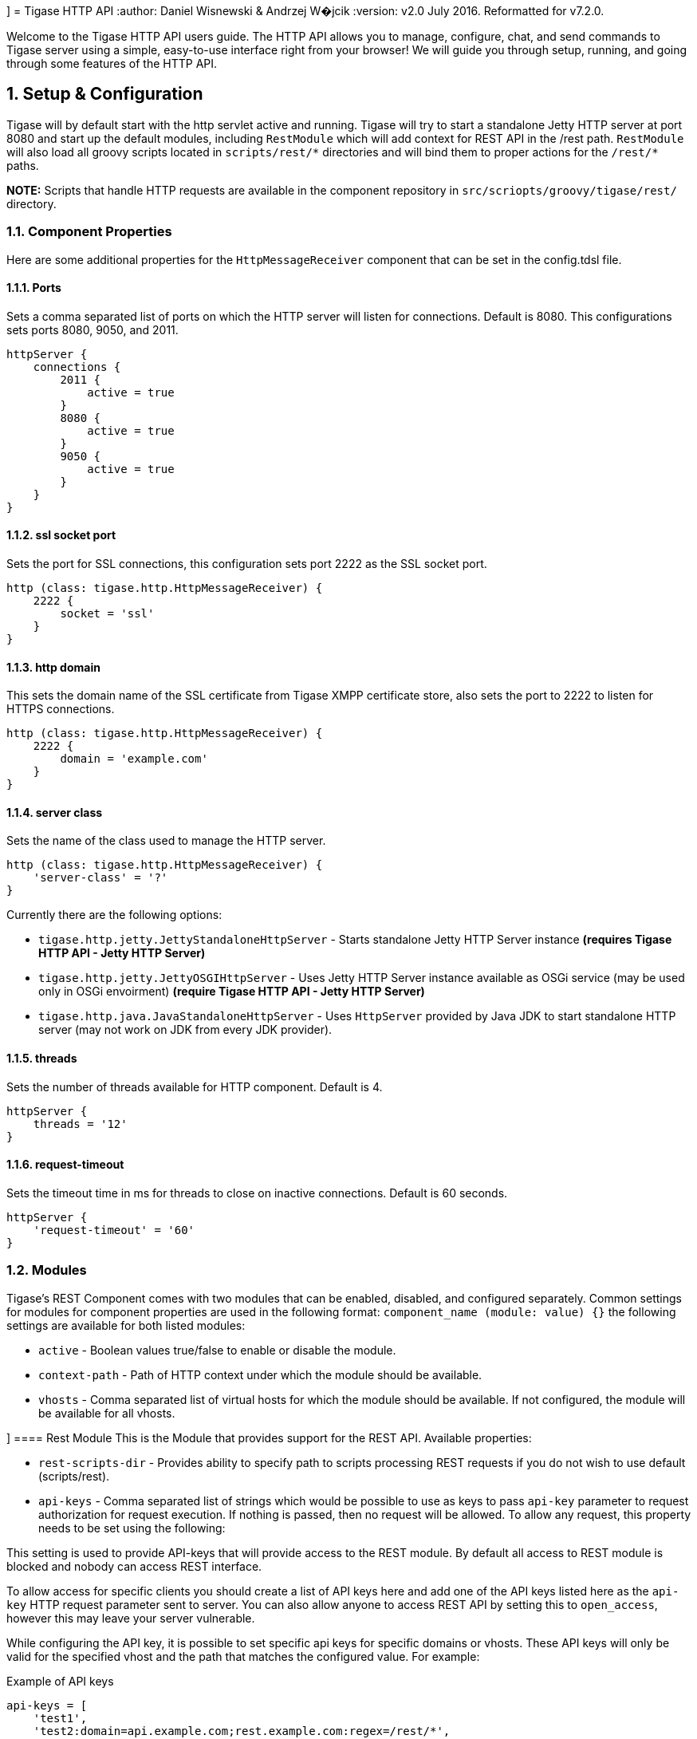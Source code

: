 [[httpAPI]]]
= Tigase HTTP API
:author: Daniel Wisnewski & Andrzej W�jcik
:version: v2.0 July 2016. Reformatted for v7.2.0.

:toc:
:numbered:
:website: http://www.tigase.org

Welcome to the Tigase HTTP API users guide.  The HTTP API allows you to manage, configure, chat, and send commands to Tigase server using a simple, easy-to-use interface right from your browser!
We will guide you through setup, running, and going through some features of the HTTP API.

== Setup & Configuration
Tigase will by default start with the http servlet active and running.
Tigase will try to start a standalone Jetty HTTP server at port 8080 and start up the default modules, including `RestModule` which will add context for REST API in the /rest path.
`RestModule` will also load all groovy scripts located in `scripts/rest/&#42;` directories and will bind them to proper actions for the `/rest/&#42;` paths.

*NOTE:* Scripts that handle HTTP requests are available in the component repository in `src/scriopts/groovy/tigase/rest/` directory.

[[httpCompProp]]
=== Component Properties
Here are some additional properties for the `HttpMessageReceiver` component that can be set in the config.tdsl file.

==== Ports
Sets a comma separated list of ports on which the HTTP server will listen for connections. Default is 8080.  This configurations sets ports 8080, 9050, and 2011.
[source,dsl]
-----
httpServer {
    connections {
        2011 {
            active = true
        }
        8080 {
            active = true
        }
        9050 {
            active = true
        }
    }
}
-----

==== ssl socket port
Sets the port for SSL connections, this configuration sets port 2222 as the SSL socket port.
[source,dsl]
-----
http (class: tigase.http.HttpMessageReceiver) {
    2222 {
        socket = 'ssl'
    }
}
-----

==== http domain
This sets the domain name of the SSL certificate from Tigase XMPP certificate store, also sets the port to 2222 to listen for HTTPS connections.
[source,dsl]
-----
http (class: tigase.http.HttpMessageReceiver) {
    2222 {
        domain = 'example.com'
    }
}
-----

==== server class
Sets the name of the class used to manage the HTTP server.
[source,dsl]
-----
http (class: tigase.http.HttpMessageReceiver) {
    'server-class' = '?'
}
-----
Currently there are the following options:

- `tigase.http.jetty.JettyStandaloneHttpServer` - Starts standalone Jetty HTTP Server instance *(requires Tigase HTTP API - Jetty HTTP Server)* +
- `tigase.http.jetty.JettyOSGIHttpServer` - Uses Jetty HTTP Server instance available as OSGi service (may be used only in OSGi envoirment) *(require Tigase HTTP API - Jetty HTTP Server)* +
- `tigase.http.java.JavaStandaloneHttpServer` - Uses `HttpServer` provided by Java JDK to start standalone HTTP server (may not work on JDK from every JDK provider). +

==== threads
Sets the number of threads available for HTTP component. Default is 4.
[source,dsl]
-----
httpServer {
    threads = '12'
}
-----

==== request-timeout
Sets the timeout time in ms for threads to close on inactive connections. Default is 60 seconds.
[source,dsl]
-----
httpServer {
    'request-timeout' = '60'
}
-----

=== Modules
Tigase's REST Component comes with two modules that can be enabled, disabled, and configured separately.
Common settings for modules for component properties are used in the following format: `component_name (module: value) {}`
the following settings are available for both listed modules:

- `active` - Boolean values true/false to enable or disable the module.
- `context-path` - Path of HTTP context under which the module should be available.
- `vhosts` - Comma separated list of virtual hosts for which the module should be available. If not configured, the module will be available for all vhosts.

[[restModuleConfig]]]
==== Rest Module
This is the Module that provides support for the REST API.
Available properties:

- `rest-scripts-dir` - Provides ability to specify path to scripts processing REST requests if you do not wish to use default (scripts/rest).
- `api-keys` - Comma separated list of strings which would be possible to use as keys to pass `api-key` parameter to request authorization for request execution. If nothing is passed, then no request will be allowed. To allow any request, this property needs to be set using the following:

This setting is used to provide API-keys that will provide access to the REST module. By default all access to REST module is blocked and nobody can access REST interface.

To allow access for specific clients you should create a list of API keys here and add one of the API keys listed here as the `api-key` HTTP request parameter sent to server. You can also allow anyone to access REST API by setting this to `open_access`, however this may leave your server vulnerable.

While configuring the API key, it is possible to set specific api keys for specific domains or vhosts.  These API keys will only be valid for the specified vhost and the path that matches the configured value.  For example:

.Example of API keys
[source,properties]
----
api-keys = [
    'test1',
    'test2:domain=api.example.com;rest.example.com:regex=/rest/*',
    'open_access:regex=/rest/test/.*'
]
----
does the following:

. sets API key `test1` which will be valid for any vhost and for any request.
. sets API key `test2` which will be valid only for requests to vhost `api.example.com` or `rest.example.com` and with a path matching the regular expression `/rest/*`
. sets open to everyone access to any domain/vhost with a request path matching the regular expression `/rest/test/.*`

Requests made to the HTTP service must conclude with one of the listed keys: `http://localhost:8080/rest/adhoc/sess-man@domain.com?api-key=test1`

===== Example
Configure API keys for the REST module:

[source,java]
----
http {
    rest {
        api-keys = [
            'test1',
            'test2:domain=api.example.com;rest.example.com:regex=/rest/*',
            'open_access:regex=/rest/test/.*'
        ]
    }
}
----


=== DNS Web Service module
For web based XMPP clients it is not possible to execute DNS SRV requests to find address of XMPP server hosting for particular domain.
To solve this the DNS Web Service module was created.

It handles incoming HTTP GET request and using passed `domain` and `callback` HTTP parameters executes DNS requests as specified in link:https://xmpp.org/extensions/xep-0156.html[XEP-0156: Discovering Alternative XMPP Connection Methods].
Results are returned in JSON format for easy processing by web based XMPP client.

By default it is deployed at `dns-webservice`

==== Parameters
domain:: Domain name to look for XMPP SRV client records.
callback:: Due to security reasons web based client may not be able to access some DNS Web Service due to cross-domain AJAX requests. Passing optional `callback` parameter sets name of callback for JSONP requests and results proper response in JSONP format.

==== Discover way to connect to XMPP server hosting `sure.im` domain.
Sending HTTP GET request to `http://our-xmpp-server:8080/dns-webservice/?domain=sure.im&version=2` you will receive following response:

[source,java]
----
{
  domain: 'sure.im',
  c2s: [
    {
      host: 'tigase.me',
      ip: ['198.100.157.101','198.100.157.103','198.100.153.203'],
      port: 5222,
      priority: 5
    }
  ],
  bosh: [
    {url:'http://blue.sure.im:5280/bosh'},
    {url:'http://green.sure.im:5280/bosh'},
    {url:'http://orange.sure.im:5280/bosh'}
  ],
  websocket: [
    {url:'ws://blue.sure.im:5290/'},
    {url:'ws://green.sure.im:5290/'},
    {url:'ws://orange.sure.im:5290/'}
  ]
}
----

As you can see in here we have names and IP address of XMPP servers hosting `sure.im` domain as well as list of URI for establishing connections using BOSH or WebSocket.

This module is activated by default.  However, if you are operating in a test environment where you may not have SRV and A records setup to the domain you are using, you may want to disable this in your config.tdsl file with the following line:
[source,dsl]
----
rest {
    'dns-webservice' (active: false) {}
}
----
